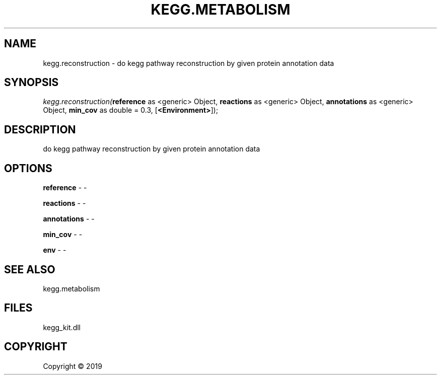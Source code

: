 .\" man page create by R# package system.
.TH KEGG.METABOLISM 2 2000-01-01 "kegg.reconstruction" "kegg.reconstruction"
.SH NAME
kegg.reconstruction \- do kegg pathway reconstruction by given protein annotation data
.SH SYNOPSIS
\fIkegg.reconstruction(\fBreference\fR as <generic> Object, 
\fBreactions\fR as <generic> Object, 
\fBannotations\fR as <generic> Object, 
\fBmin_cov\fR as double = 0.3, 
[\fB<Environment>\fR]);\fR
.SH DESCRIPTION
.PP
do kegg pathway reconstruction by given protein annotation data
.PP
.SH OPTIONS
.PP
\fBreference\fB \fR\- -
.PP
.PP
\fBreactions\fB \fR\- -
.PP
.PP
\fBannotations\fB \fR\- -
.PP
.PP
\fBmin_cov\fB \fR\- -
.PP
.PP
\fBenv\fB \fR\- -
.PP
.SH SEE ALSO
kegg.metabolism
.SH FILES
.PP
kegg_kit.dll
.PP
.SH COPYRIGHT
Copyright ©  2019
